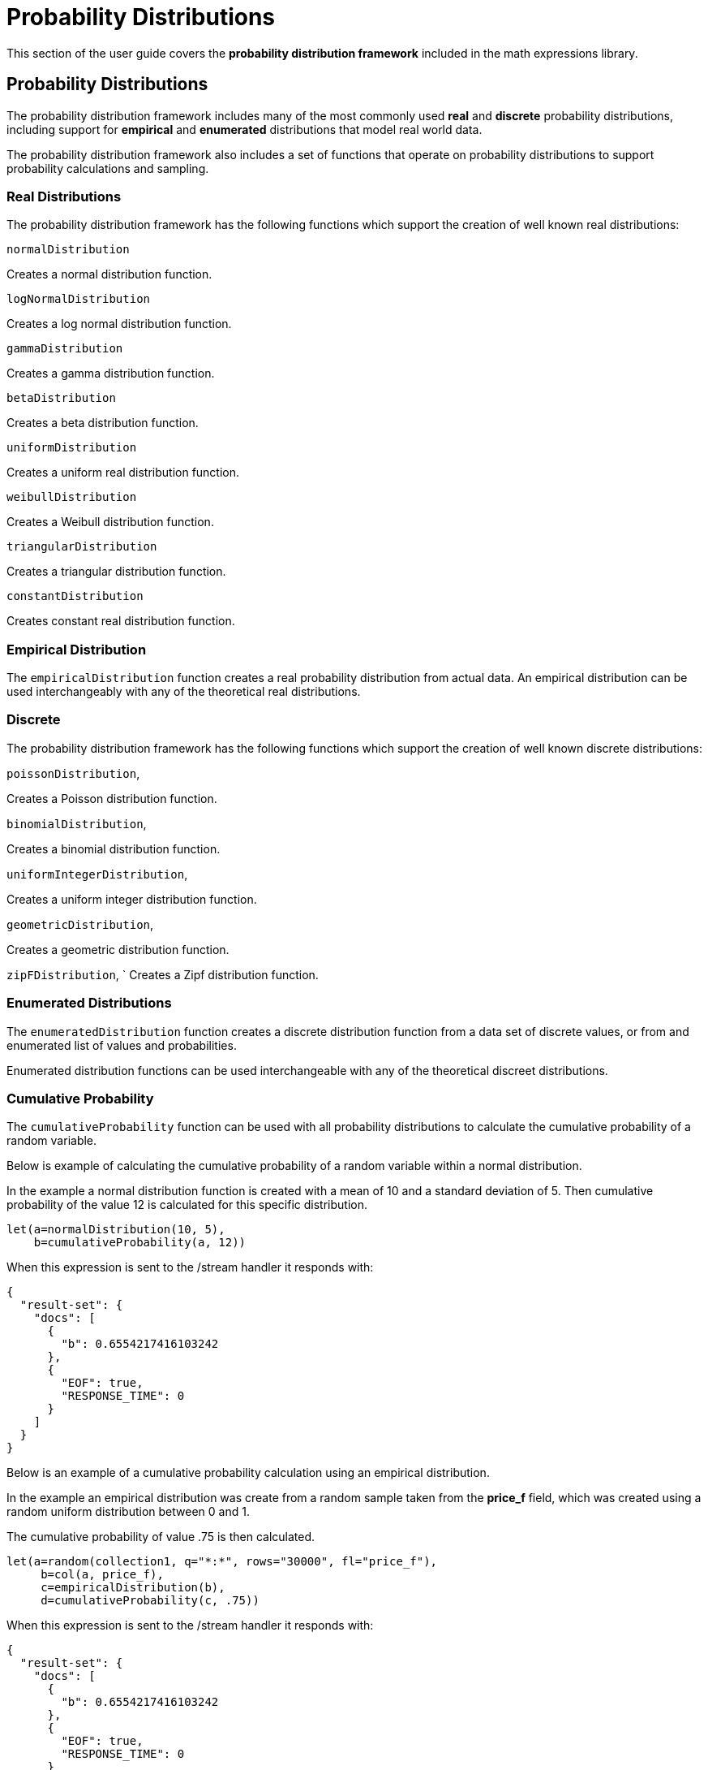 = Probability Distributions
// Licensed to the Apache Software Foundation (ASF) under one
// or more contributor license agreements.  See the NOTICE file
// distributed with this work for additional information
// regarding copyright ownership.  The ASF licenses this file
// to you under the Apache License, Version 2.0 (the
// "License"); you may not use this file except in compliance
// with the License.  You may obtain a copy of the License at
//
//   http://www.apache.org/licenses/LICENSE-2.0
//
// Unless required by applicable law or agreed to in writing,
// software distributed under the License is distributed on an
// "AS IS" BASIS, WITHOUT WARRANTIES OR CONDITIONS OF ANY
// KIND, either express or implied.  See the License for the
// specific language governing permissions and limitations
// under the License.

This section of the user guide covers the
*probability distribution
framework* included in the math expressions library.

== Probability Distributions

The probability distribution framework includes
many of the most commonly used *real* and *discrete* probability
distributions, including support for *empirical* and
*enumerated* distributions that model real world data.

The probability distribution framework also includes a set
of functions that operate on probability distributions
to support probability calculations and sampling.

=== Real Distributions

The probability distribution framework has the following functions
which support the creation of well known real distributions:

`normalDistribution`

Creates a normal distribution function.

`logNormalDistribution`

Creates a log normal distribution function.

`gammaDistribution`

Creates a gamma distribution function.

`betaDistribution`

Creates a beta distribution function.

`uniformDistribution`

Creates a uniform real distribution function.

`weibullDistribution`

Creates a Weibull distribution function.

`triangularDistribution`

Creates a triangular distribution function.

`constantDistribution`

Creates constant real distribution function.


=== Empirical Distribution

The `empiricalDistribution` function creates a real probability
distribution from actual data. An empirical distribution
can be used interchangeably with any of the theoretical
real distributions.

=== Discrete

The probability distribution framework has the following functions
which support the creation of well known discrete distributions:

`poissonDistribution`,

Creates a Poisson distribution function.

`binomialDistribution`,

Creates a binomial distribution function.

`uniformIntegerDistribution`,

Creates a uniform integer distribution function.

`geometricDistribution`,

Creates a geometric distribution function.

`zipFDistribution`,
`
Creates a Zipf distribution function.

=== Enumerated Distributions

The `enumeratedDistribution` function creates a discrete
distribution function from a data set of discrete values,
or from and enumerated list of values and probabilities.

Enumerated distribution functions can be used interchangeable
with any of the theoretical discreet distributions.


=== Cumulative Probability

The `cumulativeProbability` function can be used with all
probability distributions to calculate the
cumulative probability of a random variable.

Below is example of calculating the cumulative probability
of a random variable within a normal distribution.

In the example a normal distribution function is created
with a mean of 10 and a standard deviation of 5. Then
cumulative probability of the value 12 is calculated for this
specific distribution.

[source,text]
----
let(a=normalDistribution(10, 5),
    b=cumulativeProbability(a, 12))
----

When this expression is sent to the /stream handler it responds with:

[source,json]
----
{
  "result-set": {
    "docs": [
      {
        "b": 0.6554217416103242
      },
      {
        "EOF": true,
        "RESPONSE_TIME": 0
      }
    ]
  }
}
----

Below is an example of a cumulative probability calculation
using an empirical distribution.

In the example an empirical distribution was create from a random
sample taken from the *price_f* field, which was created
using a random uniform distribution between 0 and 1.

The cumulative probability of value .75 is then calculated.

[source,text]
----
let(a=random(collection1, q="*:*", rows="30000", fl="price_f"),
     b=col(a, price_f),
     c=empiricalDistribution(b),
     d=cumulativeProbability(c, .75))
----

When this expression is sent to the /stream handler it responds with:

[source,json]
----
{
  "result-set": {
    "docs": [
      {
        "b": 0.6554217416103242
      },
      {
        "EOF": true,
        "RESPONSE_TIME": 0
      }
    ]
  }
}
----

=== Probability

The `probability` function can be used with any discrete
distribution function to compute the probability a single
discrete value.

Below is example of calculating the probability
of a random variable within a poisson distribution.

In the example a Poisson distribution function is created
with a mean of 100. Then
probability of the value 101 is calculated for this
specific distribution.

[source,text]
----
let(a=poissonDistribution(100),
    b=probability(a, 101))
----

When this expression is sent to the /stream handler it responds with:

[source,json]
----
{
  "result-set": {
    "docs": [
      {
        "b": 0.039466333474403106
      },
      {
        "EOF": true,
        "RESPONSE_TIME": 0
      }
    ]
  }
}
----

Below is an example of a probability calculation
using an enumerated distribution.

In the example an enumerated distribution was create from a random
sample taken from the *day_i* field, which was created
using a random uniform distribution between 0 and 30.

The probability of the value 10 is then calculated.

[source,text]
----
let(a=random(collection1, q="*:*", rows="30000", fl="day_i"),
     b=col(a, day_i),
     c=enumeratedDistribution(b),
     d=probability(c, 10))
----

When this expression is sent to the /stream handler it responds with:

[source,json]
----
{
  "result-set": {
    "docs": [
      {
        "d": 0.03356666666666666
      },
      {
        "EOF": true,
        "RESPONSE_TIME": 488
      }
    ]
  }
}
----

=== Sampling

All probability distributions support sampling. The `sample`
function returns 1 or more random samples from a probability
distribution. Sampling is used in Monte Simulations which
are described in Simulations section of the user guide.

Below is an example of a single sample being taken from
a normal distribution.

[source,text]
----
let(a=normalDistribution(10, 5),
    b=sample(a))
----

When this expression is sent to the /stream handler it responds with:

[source,json]
----
{
  "result-set": {
    "docs": [
      {
        "b": 11.24578055004963
      },
      {
        "EOF": true,
        "RESPONSE_TIME": 0
      }
    ]
  }
}
----

Below is an example of 10 samples being taken from a normal
distribution.

[source,text]
----
let(a=normalDistribution(10, 5),
    b=sample(a, 10))
----

When this expression is sent to the /stream handler it responds with:

[source,json]
----
{
  "result-set": {
    "docs": [
      {
        "b": [
          10.18444709339441,
          9.466947971749377,
          1.2420697166234458,
          11.074501226984806,
          7.659629052136225,
          0.4440887839190708,
          13.710925254778786,
          2.089566359480239,
          0.7907293097654424,
          2.8184587681006734
        ]
      },
      {
        "EOF": true,
        "RESPONSE_TIME": 3
      }
    ]
  }
}
----

=== Multivariate Normal Distribution



